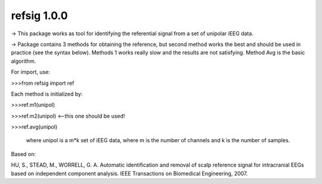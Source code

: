 refsig 1.0.0
---------------------

-> This package works as tool for identifying the referential signal from a set of unipolar iEEG data.

-> Package contains 3 methods for obtaining the reference, but second method works the best and should be used in practice (see the syntax below). Methods 1 works really slow and the results are not satisfying. Method Avg is the basic algorithm.

For import, use:

>>>from refsig import ref

Each method is initialized by:

>>>ref.m1(unipol)

>>>ref.m2(unipol) <--this one should be used!

>>>ref.avg(unipol)

	where unipol is a m*k set of iEEG data, where m is the number of channels
	and k is the number of samples. 

Based on:

HU, S., STEAD, M., WORRELL, G. A. Automatic identification and removal of scalp reference signal for intracranial EEGs based on independent component analysis. IEEE Transactions on Biomedical Engineering, 2007.
